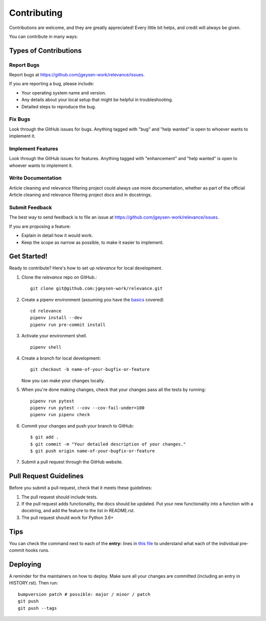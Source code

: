 .. highlight:: shell

.. _contributing:

============
Contributing
============

Contributions are welcome, and they are greatly appreciated! Every little bit
helps, and credit will always be given.

You can contribute in many ways:

Types of Contributions
----------------------

Report Bugs
~~~~~~~~~~~

Report bugs at https://github.com/jgeysen-work/relevance/issues.

If you are reporting a bug, please include:

* Your operating system name and version.
* Any details about your local setup that might be helpful in troubleshooting.
* Detailed steps to reproduce the bug.

Fix Bugs
~~~~~~~~

Look through the GitHub issues for bugs. Anything tagged with "bug" and "help
wanted" is open to whoever wants to implement it.

Implement Features
~~~~~~~~~~~~~~~~~~

Look through the GitHub issues for features. Anything tagged with "enhancement"
and "help wanted" is open to whoever wants to implement it.

Write Documentation
~~~~~~~~~~~~~~~~~~~

Article cleaning and relevance filtering project  could always use more documentation, whether as part of the
official Article cleaning and relevance filtering project  docs and in docstrings.

Submit Feedback
~~~~~~~~~~~~~~~

The best way to send feedback is to file an issue at https://github.com/jgeysen-work/relevance/issues.

If you are proposing a feature:

* Explain in detail how it would work.
* Keep the scope as narrow as possible, to make it easier to implement.

Get Started!
------------

Ready to contribute? Here's how to set up `relevance` for local development.

1. Clone the `relevance` repo on GitHub.::

    git clone git@github.com:jgeysen-work/relevance.git

2. Create a pipenv environment (assuming you have the `basics <https://github.com/anmut-consulting/pipenv-cookiecutter/blob/master/the_basics.md>`_ covered) ::

    cd relevance
    pipenv install --dev
    pipenv run pre-commit install

3. Activate your environment shell. ::

    pipenv shell

4. Create a branch for local development::

    git checkout -b name-of-your-bugfix-or-feature

   Now you can make your changes locally.

5. When you're done making changes, check that your changes pass all the tests by running::

    pipenv run pytest
    pipenv run pytest --cov --cov-fail-under=100
    pipenv run pipenv check

6. Commit your changes and push your branch to GitHub::

    $ git add .
    $ git commit -m "Your detailed description of your changes."
    $ git push origin name-of-your-bugfix-or-feature

7. Submit a pull request through the GitHub website.

Pull Request Guidelines
-----------------------

Before you submit a pull request, check that it meets these guidelines:

1. The pull request should include tests.
2. If the pull request adds functionality, the docs should be updated. Put
   your new functionality into a function with a docstring, and add the
   feature to the list in README.rst.
3. The pull request should work for Python 3.6+

Tips
----

You can check the command next to each of the **entry:** lines in `this file </.pre-commit-config.yaml>`_ to understand what each of the individual pre-commit hooks runs.

Deploying
---------

A reminder for the maintainers on how to deploy.
Make sure all your changes are committed (including an entry in HISTORY.rst).
Then run::

  bumpversion patch # possible: major / minor / patch
  git push
  git push --tags
